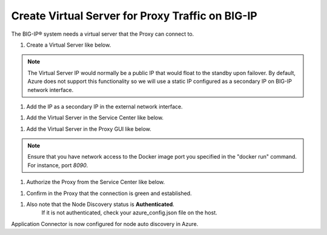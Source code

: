 Create Virtual Server for Proxy Traffic on BIG-IP
=============================

The BIG-IP® system needs a virtual server that the Proxy can connect to.

#. Create a Virtual Server like below.

.. NOTE::
   The Virtual Server IP would normally be a public IP that would float to the standby upon 
   failover. By default, Azure does not support this functionality so we will use a static IP 
   configured as a secondary IP on BIG-IP network interface.

|task-3-1|

|task-3-2|

|task-3-3|

#. Add the IP as a secondary IP in the external network interface.

|task-3-4|

#. Add the Virtual Server in the Service Center like below.

|task-3-5|

|task-3-6|

|task-3-7|

|task-3-8|

#. Add the Virtual Server in the Proxy GUI like below.

.. NOTE::
   Ensure that you have network access to the Docker image port you specified in the "docker run" 
   command. For instance, port *8090*.

|task-3-9|

|task-3-10|

#. Authorize the Proxy from the Service Center like below.

|task-3-11|

|task-3-12|

#. Confirm in the Proxy that the connection is green and established.

|task-3-13|

#. Also note that the Node Discovery status is **Authenticated**.
    If it is not authenticated, check your azure_config.json file on the host.

|task-3-14|

Application Connector is now configured for node auto discovery in Azure.

.. |task-3-1| image:: images/task-3-1.png
.. |task-3-2| image:: images/task-3-2.png
.. |task-3-3| image:: images/task-3-3.png
.. |task-3-4| image:: images/task-3-4.png
.. |task-3-5| image:: images/task-3-5.png
.. |task-3-6| image:: images/task-3-6.png
.. |task-3-7| image:: images/task-3-7.png
.. |task-3-8| image:: images/task-3-8.png
.. |task-3-9| image:: images/task-3-9.png
.. |task-3-10| image:: images/task-3-10.png
.. |task-3-11| image:: images/task-3-11.png
.. |task-3-12| image:: images/task-3-12.png
.. |task-3-13| image:: images/task-3-13.png
.. |task-3-14| image:: images/task-3-14.png